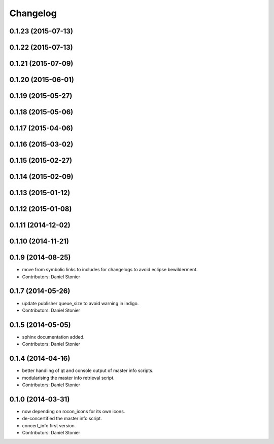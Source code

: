 Changelog
=========

0.1.23 (2015-07-13)
-------------------

0.1.22 (2015-07-13)
-------------------

0.1.21 (2015-07-09)
-------------------

0.1.20 (2015-06-01)
-------------------

0.1.19 (2015-05-27)
-------------------

0.1.18 (2015-05-06)
-------------------

0.1.17 (2015-04-06)
-------------------

0.1.16 (2015-03-02)
-------------------

0.1.15 (2015-02-27)
-------------------

0.1.14 (2015-02-09)
-------------------

0.1.13 (2015-01-12)
-------------------

0.1.12 (2015-01-08)
-------------------

0.1.11 (2014-12-02)
-------------------

0.1.10 (2014-11-21)
-------------------

0.1.9 (2014-08-25)
------------------
* move from symbolic links to includes for changelogs to avoid eclipse bewilderment.
* Contributors: Daniel Stonier

0.1.7 (2014-05-26)
------------------
* update publisher queue_size to avoid warning in indigo.
* Contributors: Daniel Stonier

0.1.5 (2014-05-05)
------------------
* sphinx documentation added.
* Contributors: Daniel Stonier

0.1.4 (2014-04-16)
------------------
* better handling of qt and console output of master info scripts.
* modularising the master info retrieval script.
* Contributors: Daniel Stonier

0.1.0 (2014-03-31)
------------------
* now depending on rocon_icons for its own icons.
* de-concertified the master info script.
* concert_info first version.
* Contributors: Daniel Stonier

